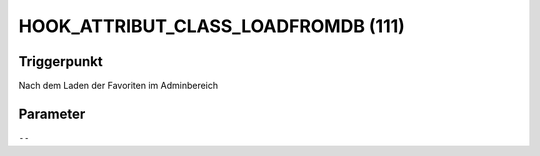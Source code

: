 HOOK_ATTRIBUT_CLASS_LOADFROMDB (111)
====================================

Triggerpunkt
""""""""""""

Nach dem Laden der Favoriten im Adminbereich

Parameter
"""""""""

``--``
